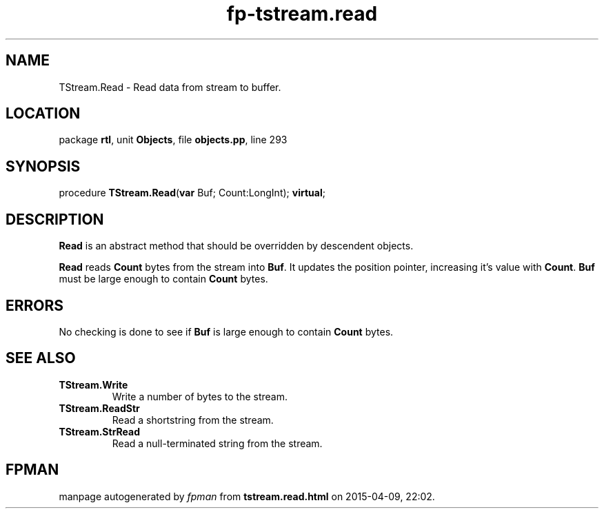 .\" file autogenerated by fpman
.TH "fp-tstream.read" 3 "2014-03-14" "fpman" "Free Pascal Programmer's Manual"
.SH NAME
TStream.Read - Read data from stream to buffer.
.SH LOCATION
package \fBrtl\fR, unit \fBObjects\fR, file \fBobjects.pp\fR, line 293
.SH SYNOPSIS
procedure \fBTStream.Read\fR(\fBvar\fR Buf; Count:LongInt); \fBvirtual\fR;
.SH DESCRIPTION
\fBRead\fR is an abstract method that should be overridden by descendent objects.

\fBRead\fR reads \fBCount\fR bytes from the stream into \fBBuf\fR. It updates the position pointer, increasing it's value with \fBCount\fR. \fBBuf\fR must be large enough to contain \fBCount\fR bytes.


.SH ERRORS
No checking is done to see if \fBBuf\fR is large enough to contain \fBCount\fR bytes.


.SH SEE ALSO
.TP
.B TStream.Write
Write a number of bytes to the stream.
.TP
.B TStream.ReadStr
Read a shortstring from the stream.
.TP
.B TStream.StrRead
Read a null-terminated string from the stream.

.SH FPMAN
manpage autogenerated by \fIfpman\fR from \fBtstream.read.html\fR on 2015-04-09, 22:02.

